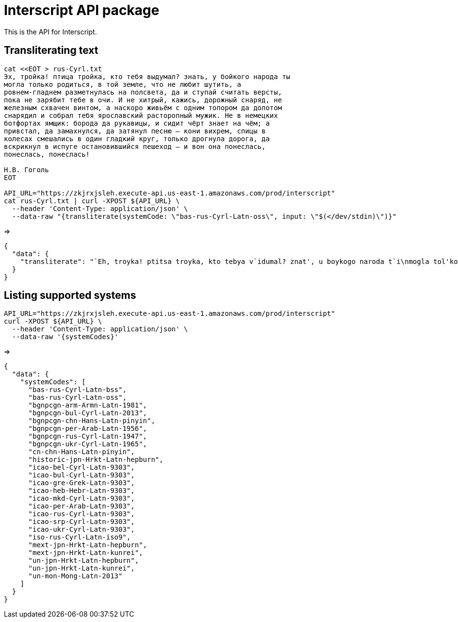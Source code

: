 = Interscript API package

This is the API for Interscript.

== Transliterating text

[source,sh]
----
cat <<EOT > rus-Cyrl.txt
Эх, тройка! птица тройка, кто тебя выдумал? знать, у бойкого народа ты
могла только родиться, в той земле, что не любит шутить, а
ровнем-гладнем разметнулась на полсвета, да и ступай считать версты,
пока не зарябит тебе в очи. И не хитрый, кажись, дорожный снаряд, не
железным схвачен винтом, а наскоро живьём с одним топором да долотом
снарядил и собрал тебя ярославский расторопный мужик. Не в немецких
ботфортах ямщик: борода да рукавицы, и сидит чёрт знает на чём; а
привстал, да замахнулся, да затянул песню — кони вихрем, спицы в
колесах смешались в один гладкий круг, только дрогнула дорога, да
вскрикнул в испуге остановившийся пешеход — и вон она понеслась,
понеслась, понеслась!

Н.В. Гоголь
EOT

API_URL="https://zkjrxjsleh.execute-api.us-east-1.amazonaws.com/prod/interscript"
cat rus-Cyrl.txt | curl -XPOST ${API_URL} \
  --header 'Content-Type: application/json' \
  --data-raw "{transliterate(systemCode: \"bas-rus-Cyrl-Latn-oss\", input: \"$(</dev/stdin)\")}"
----

=> 

[source,json]
----
{
  "data": {
    "transliterate": "`Eh, troyka! ptitsa troyka, kto tebya v`idumal? znat', u boykogo naroda t`i\nmogla tol'ko rodit'sya, v toy zemle, chto ne lyubit shutit', a\nrovnem-gladnem razmetnulas' na polsveta, da i stupay schitat' verst`i,\npoka ne zaryabit tebe v ochi. I ne hitr`iy, kazhis', dorozhn`iy snaryad, ne\nzhelezn`im shvachen vintom, a naskoro zhiv'``em s odnim toporom da dolotom\nsnaryadil i sobral tebya yaroslavskiy rastoropn`iy muzhik. Ne v nemetskih\nbotfortah yamshchik: boroda da rukavits`i, i sidit ch``ert znaet na ch``em; a\nprivstal, da zamahnulsya, da zatyanul pesnyu — koni vihrem, spits`i v\nkolesah smeshalis' v odin gladkiy krug, tol'ko drognula doroga, da\nvskriknul v ispuge ostanovivshiysya peshehod — i von ona poneslas',\nponeslas', poneslas'!\n\nN.V. Gogol'"
  }
}
----

== Listing supported systems

[source,sh]
----
API_URL="https://zkjrxjsleh.execute-api.us-east-1.amazonaws.com/prod/interscript"
curl -XPOST ${API_URL} \
  --header 'Content-Type: application/json' \
  --data-raw '{systemCodes}'
----

=>

[source,json]
----
{
  "data": {
    "systemCodes": [
      "bas-rus-Cyrl-Latn-bss",
      "bas-rus-Cyrl-Latn-oss",
      "bgnpcgn-arm-Armn-Latn-1981",
      "bgnpcgn-bul-Cyrl-Latn-2013",
      "bgnpcgn-chn-Hans-Latn-pinyin",
      "bgnpcgn-per-Arab-Latn-1956",
      "bgnpcgn-rus-Cyrl-Latn-1947",
      "bgnpcgn-ukr-Cyrl-Latn-1965",
      "cn-chn-Hans-Latn-pinyin",
      "historic-jpn-Hrkt-Latn-hepburn",
      "icao-bel-Cyrl-Latn-9303",
      "icao-bul-Cyrl-Latn-9303",
      "icao-gre-Grek-Latn-9303",
      "icao-heb-Hebr-Latn-9303",
      "icao-mkd-Cyrl-Latn-9303",
      "icao-per-Arab-Latn-9303",
      "icao-rus-Cyrl-Latn-9303",
      "icao-srp-Cyrl-Latn-9303",
      "icao-ukr-Cyrl-Latn-9303",
      "iso-rus-Cyrl-Latn-iso9",
      "mext-jpn-Hrkt-Latn-hepburn",
      "mext-jpn-Hrkt-Latn-kunrei",
      "un-jpn-Hrkt-Latn-hepburn",
      "un-jpn-Hrkt-Latn-kunrei",
      "un-mon-Mong-Latn-2013"
    ]
  }
}
----

